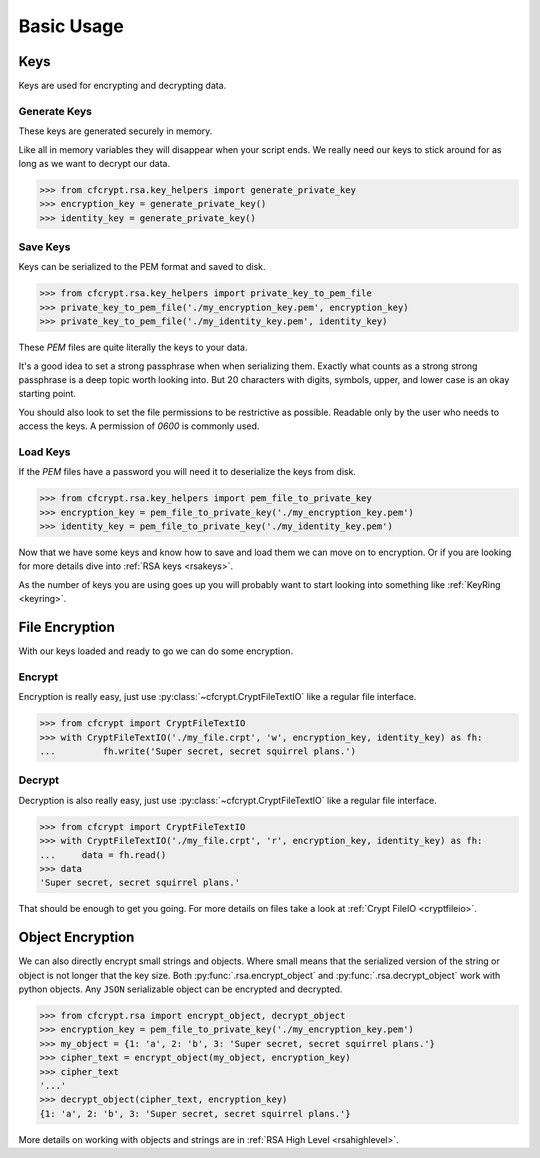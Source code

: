 Basic Usage
===========

Keys
####

Keys are used for encrypting and decrypting data.

Generate Keys
-------------

These keys are generated securely in memory.

Like all in memory variables they will disappear when your script ends.
We really need our keys to stick around for as long as we want to decrypt our data.

.. code-block:: python

	>>> from cfcrypt.rsa.key_helpers import generate_private_key
	>>> encryption_key = generate_private_key()
	>>> identity_key = generate_private_key()


Save Keys
---------

Keys can be serialized to the PEM format and saved to disk.

.. code-block:: python

	>>> from cfcrypt.rsa.key_helpers import private_key_to_pem_file
	>>> private_key_to_pem_file('./my_encryption_key.pem', encryption_key)
	>>> private_key_to_pem_file('./my_identity_key.pem', identity_key)


These `PEM` files are quite literally the keys to your data.

It's a good idea to set a strong passphrase when when serializing them. Exactly what counts as a strong
strong passphrase is a deep topic worth looking into. But 20 characters with digits, symbols, upper, and lower case is
an okay starting point.

You should also look to set the file permissions to be restrictive as possible. Readable only by the user who needs to
access the keys. A permission of `0600` is commonly used.

.. tabs::

    .. group-tab:: Linux

        .. code-block:: console

            $ chmod 600 ./my_encryption_key.pem
            $ chmod 600 ./my_identity_key.pem

    .. group-tab:: Windows

        Setting file permissions is a little more involved on windows.

        `Setting NTFS Permissions`_


Load Keys
---------

If the `PEM` files have a password you will need it to deserialize the keys from disk.

.. code-block:: python

	>>> from cfcrypt.rsa.key_helpers import pem_file_to_private_key
	>>> encryption_key = pem_file_to_private_key('./my_encryption_key.pem')
	>>> identity_key = pem_file_to_private_key('./my_identity_key.pem')


Now that we have some keys and know how to save and load them we can move on to encryption. Or if you are looking for more
details dive into :ref:`RSA keys <rsakeys>`.

As the number of keys you are using goes up you will probably want to start looking into something like :ref:`KeyRing <keyring>`.

File Encryption
###############

With our keys loaded and ready to go we can do some encryption.

Encrypt
-------

Encryption is really easy, just use :py:class:`~cfcrypt.CryptFileTextIO` like a regular file interface.

.. code-block:: python

	>>> from cfcrypt import CryptFileTextIO
	>>> with CryptFileTextIO('./my_file.crpt', 'w', encryption_key, identity_key) as fh:
	...	    fh.write('Super secret, secret squirrel plans.')


Decrypt
-------

Decryption is also really easy, just use :py:class:`~cfcrypt.CryptFileTextIO` like a regular file interface.

.. code-block:: python

	>>> from cfcrypt import CryptFileTextIO
	>>> with CryptFileTextIO('./my_file.crpt', 'r', encryption_key, identity_key) as fh:
	... 	data = fh.read()
	>>> data
	'Super secret, secret squirrel plans.'

That should be enough to get you going. For more details on files take a look at :ref:`Crypt FileIO <cryptfileio>`.


Object Encryption
#################

We can also directly encrypt small strings and objects. Where small means that the serialized version of the string or object is
not longer that the key size. Both :py:func:`.rsa.encrypt_object` and :py:func:`.rsa.decrypt_object` work with python objects.
Any ``JSON`` serializable object can be encrypted and decrypted.

.. code-block:: python

	>>> from cfcrypt.rsa import encrypt_object, decrypt_object
	>>> encryption_key = pem_file_to_private_key('./my_encryption_key.pem')
	>>> my_object = {1: 'a', 2: 'b', 3: 'Super secret, secret squirrel plans.'}
	>>> cipher_text = encrypt_object(my_object, encryption_key)
	>>> cipher_text
	'...'
	>>> decrypt_object(cipher_text, encryption_key)
	{1: 'a', 2: 'b', 3: 'Super secret, secret squirrel plans.'}


More details on working with objects and strings are in :ref:`RSA High Level <rsahighlevel>`.




.. _`PYPI`: https://pypi.org/project/cf-crypt/

.. _`Setting NTFS Permissions`: https://www.ntfs.com/ntfs-permissions-setting.htm